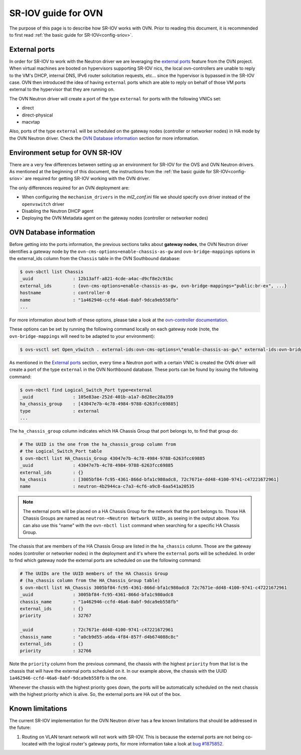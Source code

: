 .. _ovn_sriov:

====================
SR-IOV guide for OVN
====================

The purpose of this page is to describe how SR-IOV works with OVN. Prior
to reading this document, it is recommended to first read :ref:`the
basic guide for SR-IOV<config-sriov>`.

External ports
~~~~~~~~~~~~~~

In order for SR-IOV to work with the
Neutron driver we are leveraging the `external ports
<https://github.com/ovn-org/ovn/commit/96080083581275afaec8bc281d6a648aff7ef39e>`_
feature from the OVN project. When virtual machines are booted
on hypervisors supporting SR-IOV nics, the local ovn-controllers are
unable to reply to the VM's DHCP, internal DNS, IPv6 router solicitation
requests, etc... since the hypervisor is bypassed in the SR-IOV case. OVN
then introduced the idea of having ``external`` ports which are able to
reply on behalf of those VM ports external to the hypervisor that they
are running on.

The OVN Neutron driver will create a port of the type ``external``
for ports with the following VNICs set:

* direct
* direct-physical
* macvtap

Also, ports of the type ``external`` will be scheduled on the gateway
nodes (controller or networker nodes) in HA mode by the OVN Neutron
driver. Check the `OVN Database information`_ section for more
information.

Environment setup for OVN SR-IOV
~~~~~~~~~~~~~~~~~~~~~~~~~~~~~~~~

There are a very few differences between setting up an environment for
SR-IOV for the OVS and OVN Neutron drivers. As mentioned at the beginning
of this document, the instructions from the :ref:`the basic guide for
SR-IOV<config-sriov>` are required for getting SR-IOV working with the
OVN driver.

The only differences required for an OVN deployment are:

* When configuring the ``mechanism_drivers`` in the *ml2_conf.ini* file
  we should specify ``ovn`` driver instead of the ``openvswitch`` driver
* Disabling the Neutron DHCP agent
* Deploying the OVN Metadata agent on the gateway nodes (controller
  or networker nodes)


OVN Database information
~~~~~~~~~~~~~~~~~~~~~~~~

Before getting into the ports information, the previous sections
talks about **gateway nodes**, the OVN Neutron driver identifies
a gateway node by the ``ovn-cms-options=enable-chassis-as-gw`` and
``ovn-bridge-mappings`` options in the external_ids column from the
``Chassis`` table in the OVN Southbound database:

.. code-block:: bash

   $ ovn-sbctl list Chassis
   _uuid               : 12b13aff-a821-4cde-a4ac-d9cf8e2c91bc
   external_ids        : {ovn-cms-options=enable-chassis-as-gw, ovn-bridge-mappings="public:br-ex", ...}
   hostname            : controller-0
   name                : "1a462946-ccfd-46a6-8abf-9dca9eb558fb"
   ...

.. end

For more information about both of these options, please
take a look at the `ovn-controller documentation
<http://www.ovn.org/support/dist-docs/ovn-controller.8.html>`_.

These options can be set by running the following command locally on each
gateway node (note, the ``ovn-bridge-mappings`` will need to be adapted
to your environment):

.. code-block:: bash

   $ ovs-vsctl set Open_vSwitch . external-ids:ovn-cms-options=\"enable-chassis-as-gw\" external-ids:ovn-bridge-mappings=\"public:br-ex\"

.. end

As mentioned in the `External ports`_ section, every time a Neutron port
with a certain VNIC is created the OVN driver will create a port of the
type ``external`` in the OVN Northbound database. These ports can be
found by issuing the following command:

.. code-block:: bash

   $ ovn-nbctl find Logical_Switch_Port type=external
   _uuid               : 105e83ae-252d-401b-a1a7-8d28ec28a359
   ha_chassis_group    : [43047e7b-4c78-4984-9788-6263fcc69885]
   type                : external
   ...

.. end

The ``ha_chassis_group`` column indicates which HA Chassis Group that
port belongs to, to find that group do:

.. code-block:: bash

   # The UUID is the one from the ha_chassis_group column from
   # the Logical_Switch_Port table
   $ ovn-nbctl list HA_Chassis_Group 43047e7b-4c78-4984-9788-6263fcc69885
   _uuid               : 43047e7b-4c78-4984-9788-6263fcc69885
   external_ids        : {}
   ha_chassis          : [3005bf84-fc95-4361-866d-bfa1c980adc8, 72c7671e-dd48-4100-9741-c47221672961]
   name                : neutron-4b2944ca-c7a3-4cf6-a9c8-6aa541a20535

.. end

.. note::
  The external ports will be placed on a HA Chassis Group for the
  network that the port belongs to. Those HA Chassis Groups are named as
  ``neutron-<Neutron Network UUID>``, as seeing in the output above. You
  can also use this "name" with the ``ovn-nbctl list`` command when
  searching for a specific HA Chassis Group.

The chassis that are members of the HA Chassis Group are listed in
the ``ha_chassis`` column. Those are the gateway nodes (controller
or networker nodes) in the deployment and it's where the ``external``
ports will be scheduled. In order to find which gateway node the external
ports are scheduled on use the following command:

.. code-block:: bash

   # The UUIDs are the UUID members of the HA Chassis Group
   # (ha_chassis column from the HA_Chassis_Group table)
   $ ovn-nbctl list HA_Chassis 3005bf84-fc95-4361-866d-bfa1c980adc8 72c7671e-dd48-4100-9741-c47221672961
   _uuid               : 3005bf84-fc95-4361-866d-bfa1c980adc8
   chassis_name        : "1a462946-ccfd-46a6-8abf-9dca9eb558fb"
   external_ids        : {}
   priority            : 32767

   _uuid               : 72c7671e-dd48-4100-9741-c47221672961
   chassis_name        : "a0cb9d55-a6da-4f84-857f-d4b674088c8c"
   external_ids        : {}
   priority            : 32766

.. end

Note the ``priority`` column from the previous command, the chassis with
the highest ``priority`` from that list is the chassis that will have
the external ports scheduled on it. In our example above, the chassis
with the UUID ``1a462946-ccfd-46a6-8abf-9dca9eb558fb`` is the one.

Whenever the chassis with the highest priority goes down, the ports will
be automatically scheduled on the next chassis with the highest priority
which is alive. So, the external ports are HA out of the box.

Known limitations
~~~~~~~~~~~~~~~~~

The current SR-IOV implementation for the OVN Neutron driver has a few
known limitations that should be addressed in the future:

#. Routing on VLAN tenant network will not work with SR-IOV. This
   is because the external ports are not being co-located with
   the logical router's gateway ports, for more information take a look at
   `bug #1875852 <https://bugs.launchpad.net/neutron/+bug/1875852>`_.
